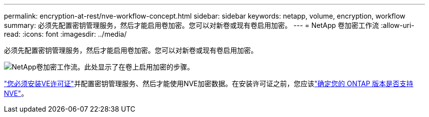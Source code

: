 ---
permalink: encryption-at-rest/nve-workflow-concept.html 
sidebar: sidebar 
keywords: netapp, volume, encryption, workflow 
summary: 必须先配置密钥管理服务，然后才能启用卷加密。您可以对新卷或现有卷启用加密。 
---
= NetApp 卷加密工作流
:allow-uri-read: 
:icons: font
:imagesdir: ../media/


[role="lead"]
必须先配置密钥管理服务，然后才能启用卷加密。您可以对新卷或现有卷启用加密。

image:nve-workflow.gif["NetApp卷加密工作流。此处显示了在卷上启用加密的步骤。"]

link:../encryption-at-rest/install-license-task.html["您必须安装VE许可证"]并配置密钥管理服务、然后才能使用NVE加密数据。在安装许可证之前，您应该link:cluster-version-support-nve-task.html["确定您的 ONTAP 版本是否支持 NVE"]。
